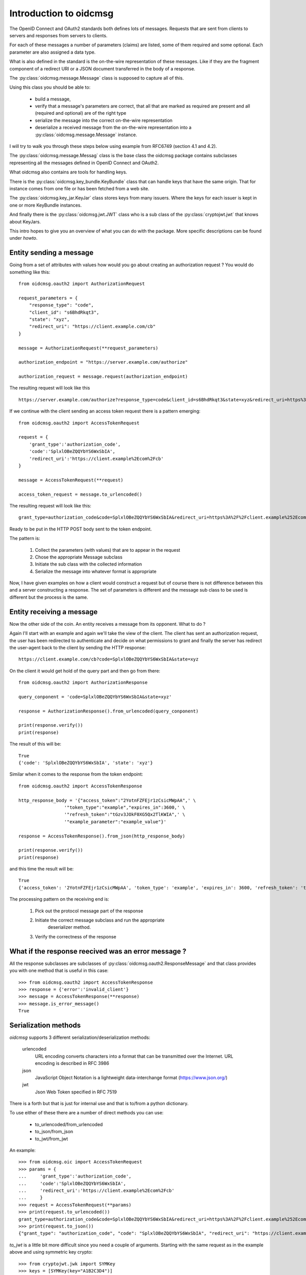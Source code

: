 .. _oidcmsg_intro:

***********************
Introduction to oidcmsg
***********************

The OpenID Connect and OAuth2 standards both defines lots of messages.
Requests that are sent from clients to servers and responses from servers
to clients.

For each of these messages a number of parameters (claims) are listed, some
of them required and some optional. Each parameter are also assigned a data type.

What is also defined in the standard is the on-the-wire representation of
these messages. Like if they are the fragment component of a redirect URI or a
JSON document transferred in the body of a response.

The :py:class:`oidcmsg.message.Message` class is supposed to capture all of this.

Using this class you should be able to:

    - build a message,
    - verify that a message's parameters are correct, that all that are marked as required are present and all (required and optional) are of the right type
    - serialize the message into the correct on-the-wire representation
    - deserialize a received message from the on-the-wire representation into a :py:class:`oidcmsg.message.Message` instance.

I will try to walk you through these steps below using example from RFC6749 (section
4.1 and 4.2).

The :py:class:`oidcmsg.message.Messag` class is the base class the oidcmsg
package contains subclasses representing all the messages defined in
OpenID Connect and OAuth2.

What oidcmsg also contains are tools for handling keys.

There is the :py:class:`oidcmsg.key_bundle.KeyBundle` class that can handle
keys that have the same origin. That for instance comes from one file or has
been fetched from a web site.

The :py:class:`oidcmsg.key_jar.KeyJar` class stores keys from many issuers.
Where the keys for each issuer is kept in one or more KeyBundle instances.

And finally there is the :py:class:`oidcmsg.jwt.JWT` class who is a sub class
of the :py:class:`cryptojwt.jwt` that knows about KeyJars.

This intro hopes to give you an overview of what you can do with the package.
More specific descriptions can be found under *howto*.

Entity sending a message
------------------------

Going from a set of attributes with values how would you go about creating an
authorization request ? You would do something like this::

    from oidcmsg.oauth2 import AuthorizationRequest

    request_parameters = {
        "response_type": "code",
        "client_id": "s6BhdRkqt3",
        "state": "xyz",
        "redirect_uri": "https://client.example.com/cb"
    }

    message = AuthorizationRequest(**request_parameters)

    authorization_endpoint = "https://server.example.com/authorize"

    authorization_request = message.request(authorization_endpoint)

The resulting request will look like this ::

    https://server.example.com/authorize?response_type=code&client_id=s6BhdRkqt3&state=xyz&redirect_uri=https%3A%2F%2Fclient.example.com%2Fcb


If we continue with the client sending an access token request there is a
pattern emerging::

    from oidcmsg.oauth2 import AccessTokenRequest

    request = {
        'grant_type':'authorization_code',
        'code':'SplxlOBeZQQYbYS6WxSbIA',
        'redirect_uri':'https://client.example%2Ecom%2Fcb'
    }

    message = AccessTokenRequest(**request)

    access_token_request = message.to_urlencoded()

The resulting request will look like this::

    grant_type=authorization_code&code=SplxlOBeZQQYbYS6WxSbIA&redirect_uri=https%3A%2F%2Fclient.example%252Ecom%252Fcb

Ready to be put in the HTTP POST body sent to the token endpoint.

The pattern is:

    1. Collect the parameters (with values) that are to appear in the request
    2. Chose the appropriate Message subclass
    3. Initiate the sub class with the collected information
    4. Serialize the message into whatever format is appropriate

Now, I have given examples on how a client would construct a request but of course
there is not difference between this and a server constructing a response.
The set of parameters is different and the message sub class to be used is
different but the process is the same.

Entity receiving a message
--------------------------

Now the other side of the coin. An entity receives a message from its opponent.
What to do ?

Again I'll start with an example and again we'll take the view of the client.
The client has sent an authorization request, the user has been redirected to
authenticate and decide on what permissions to grant and finally the server
has redirect the user-agent back to the client by sending the HTTP response::

    https://client.example.com/cb?code=SplxlOBeZQQYbYS6WxSbIA&state=xyz

On the client it would get hold of the query part and then go from there::

    from oidcmsg.oauth2 import AuthorizationResponse

    query_conponent = 'code=SplxlOBeZQQYbYS6WxSbIA&state=xyz'

    response = AuthorizationResponse().from_urlencoded(query_conponent)

    print(response.verify())
    print(response)

The result of this will be::

    True
    {'code': 'SplxlOBeZQQYbYS6WxSbIA', 'state': 'xyz'}

Similar when it comes to the response from the token endpoint::

    from oidcmsg.oauth2 import AccessTokenResponse

    http_response_body = '{"access_token":"2YotnFZFEjr1zCsicMWpAA",' \
                     '"token_type":"example","expires_in":3600,' \
                     '"refresh_token":"tGzv3JOkF0XG5Qx2TlKWIA",' \
                     '"example_parameter":"example_value"}'

    response = AccessTokenResponse().from_json(http_response_body)

    print(response.verify())
    print(response)

and this time the result will be::

    True
    {'access_token': '2YotnFZFEjr1zCsicMWpAA', 'token_type': 'example', 'expires_in': 3600, 'refresh_token': 'tGzv3JOkF0XG5Qx2TlKWIA', 'example_parameter': 'example_value'}

The processing pattern on the receiving end is:

    1. Pick out the protocol message part of the response
    2. Initiate the correct message subclass and run the appropriate
        deserializer method.
    3. Verify the correctness of the response


What if the response reecived was an error message ?
----------------------------------------------------

All the response subclasses are subclasses of
:py:class:`oidcmsg.oauth2.ResponseMessage` and that class provides you with one
method that is useful in this case::

    >>> from oidcmsg.oauth2 import AccessTokenResponse
    >>> response = {'error':'invalid_client'}
    >>> message = AccessTokenResponse(**response)
    >>> message.is_error_message()
    True

Serialization methods
---------------------

*oidcmsg* supports 3 different serialization/deserialization methods:

    urlencoded
        URL encoding converts characters into a format that can be transmitted
        over the Internet. URL encoding is described in RFC 3986
    json
        JavaScript Object Notation is a lightweight data-interchange format
        (https://www.json.org/)
    jwt
        Json Web Token specified in RFC 7519

There is a forth but that is just for internal use and that is to/from
a python dictionary.

To use either of these there are a number of direct methods you can use:

    - to_urlencoded/from_urlencoded
    - to_json/from_json
    - to_jwt/from_jwt

An example::

    >>> from oidcmsg.oic import AccessTokenRequest
    >>> params = {
    ...     'grant_type':'authorization_code',
    ...     'code':'SplxlOBeZQQYbYS6WxSbIA',
    ...     'redirect_uri':'https://client.example%2Ecom%2Fcb'
    ...     }
    >>> request = AccessTokenRequest(**params)
    >>> print(request.to_urlencoded())
    grant_type=authorization_code&code=SplxlOBeZQQYbYS6WxSbIA&redirect_uri=https%3A%2F%2Fclient.example%252Ecom%252Fcb
    >>> print(request.to_json())
    {"grant_type": "authorization_code", "code": "SplxlOBeZQQYbYS6WxSbIA", "redirect_uri": "https://client.example%2Ecom%2Fcb"}

*to_jwt* is a little bit more difficult since you need a couple of arguments.
Starting with the same request as in the example above and using symmetric key
crypto::

    >>> from cryptojwt.jwk import SYMKey
    >>> keys = [SYMKey(key="A1B2C3D4")]
    >>> print(request.to_jwt(keys, algorithm="HS256")
    eyJhbGciOiJIUzI1NiJ9.eyJncmFudF90eXBlIjogImF1dGhvcml6YXRpb25fY29kZSIsICJjb2RlIjogIlNwbHhsT0JlWlFRWWJZUzZXeFNiSUEiLCAicmVkaXJlY3RfdXJpIjogImh0dHBzOi8vY2xpZW50LmV4YW1wbGUlMkVjb20lMkZjYiJ9.PuzT0r7iEV99fRA9d6zz0Farf2qhQR2Tua0Z4Luar9g

Deserializing
-------------

Deserializing is as easy as serializing::

    >>> from oidcmsg.oic import AccessTokenRequest
    >>> params = {
    ...     'grant_type':'authorization_code',
    ...     'code':'SplxlOBeZQQYbYS6WxSbIA',
    ...     'redirect_uri':'https://client.example%2Ecom%2Fcb'
    ...     }
    >>> request = AccessTokenRequest(**params)
    >>> msg_url = request.to_urlencoded()
    >>> parsed_urlenc = AccessTokenRequest().from_urlencoded(msg_url)
    >>> print(parsed_urlenc)
    {'grant_type': 'authorization_code', 'code': 'SplxlOBeZQQYbYS6WxSbIA', 'redirect_uri': 'https://client.example%2Ecom%2Fcb'}
    >>> msg_json = request.to_json()
    >>> parsed_json = AccessTokenRequest().from_json(msg_json)
    >>> print(parsed_json)
    {'grant_type': 'authorization_code', 'code': 'SplxlOBeZQQYbYS6WxSbIA', 'redirect_uri': 'https://client.example%2Ecom%2Fcb'}
    >>> from cryptojwt.jwk.hmac import SYMKey
    >>> keys = [SYMKey(key="A1B2C3D4")]
    >>> msg_jws = request.to_jwt(keys, algorithm="HS256")
    >>> parsed_jwt = AccessTokenRequest().from_jwt(msg_jws, keys)
    >>> print(parsed_jwt)
    {'grant_type': 'authorization_code', 'code': 'SplxlOBeZQQYbYS6WxSbIA', 'redirect_uri': 'https://client.example%2Ecom%2Fcb'}
    >>> print(parsed_jwt.jws_header)
    >>> {'alg': 'HS256'}

Note the last line. When you have parsed a signed JWT the resulting class
instance contains as extra information the header of the signed JWT.
Note also that a signed JWT constructed this way will **not** contain any
extra information beside the information in the request.
If you want to create a signed JWT which contains issuer, intended audience
and more then you should use the :py:class:`oidcmsg.jwt.JWT` class.
More about that below.

Json Web Token
--------------

There as cases in OpenID connect where you want to fill a signed JWT with
a lot of metadata. One such is when you construct an ID Token.
The *to_jwt* method in :py:class:`oidcmsg.message.Message` will not add
any extra information for you.
:py:class:`oidcmsg.jwt.JWT` does.

Nothing beats an example::


    >>> BOB = 'https://bob.example.com'
    >>> kj = KeyJar()
    >>> kj.add_symmetric(owner='', key='client_secret', usage=['sig'])
    >>> alice = JWT(kj, iss=ALICE, alg="HS256")
    >>> payload = {'sub': 'subject_id'}
    >>> _jws = alice.pack(payload=payload, recv=BOB)
    >>> kj[ALICE] = kj['']
    >>> bob = JWT(kj, iss=BOB, alg='HS256)
    >>> info = bob.unpack(_jws)
    >>> print(info)
    {'iss': 'https://alice.example.org', 'iat': 1518619782, 'aud': ['https://bob.example.com'], 'sub': 'subject_id'}
    >>> type(info)
    <class 'oidcmsg.oic.JsonWebToken'>
    >>> print(info.jws_header)
    {'alg': 'HS256'}

To walk through what's happening about. We first need a
:py:class:`oidcmsg.key_jar.KeyJar` instance with the needed keys.
We only have one in this example a symmetric key.
This keyjar is what alice uses when she wants to sign the JWT.
When she initiates the :py:class:`oidcmsg.jwt.JWT` she sets a set of default
values, like signing algorithm and her own issuer ID.
When constructing the signed JWT she uses the *pack* method that as
arguments takes payload and receiver.

Now we turn to Bob. He has his own keyjar containing the symmetric key marked
to belong to alice. This is important since that binding will be used when
unpacking the signed JWT. The method will look inside the payload to find the
issuer and from there find usable keys in the keyjar.

To set the issuer to BOB when initiating the JWT is necessary because the
value on that will be matched against the audience of the signed JWT.

Let's assume that Eve wanted to listen in and had access to the key::

    >>> eve = JWT(kj, iss='https://eve.example.com')
    >>> info = eve.unpack(_jws)
    Traceback (most recent call last):
      File "<stdin>", line 1, in <module>
      File "/Library/Frameworks/Python.framework/Versions/3.6/lib/python3.6/site-packages/cryptojwt-0.0.1-py3.6.egg/cryptojwt/jwt.py", line 297, in unpack
        _info = self.verify_profile(_msg_cls, _info, **vp_args)
      File "/Library/Frameworks/Python.framework/Versions/3.6/lib/python3.6/site-packages/cryptojwt-0.0.1-py3.6.egg/cryptojwt/jwt.py", line 234, in verify_profile
        if not _msg.verify(**kwargs):
      File "/Library/Frameworks/Python.framework/Versions/3.6/lib/python3.6/site-packages/oidcmsg-0.0.1-py3.6.egg/oidcmsg/oic/__init__.py", line 946, in verify
        raise NotForMe('Not among intended audience')
    oidcmsg.exception.NotForMe: Not among intended audience

Now Eve probably wouldn't care but there you are.